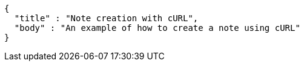 [source,options="nowrap"]
----
{
  "title" : "Note creation with cURL",
  "body" : "An example of how to create a note using cURL"
}
----